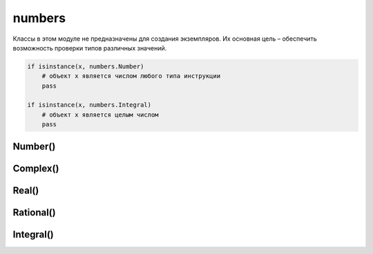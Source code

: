 .. py:module:: numbers

numbers
=======

Классы в этом модуле не предназначены для создания экземпляров. Их основная цель – обеспечить возможность проверки типов различных значений.

.. code-block:: py

    if isinstance(x, numbers.Number) 
        # объект x является числом любого типа инструкции
        pass
    
    if isinstance(x, numbers.Integral) 
        # объект x является целым числом
        pass

Number()
--------

.. py:class:: Number()
    
    Класс, находящийся на вершине иерархии числовых классов.


Complex()
---------

.. py:class:: Complex()

    Класс, представляющий комплексные числа. Числа этого вида состоят из действительной и мнимой частей и имеют атрибуты real и imag. Является производным от класса Number.


Real()
------

.. py:class:: Real()
    
    Класс, представляющий вещественные числа. Является производным от класса Complex.


Rational()
----------

.. py:class:: Rational()

    Класс, представляющий рациональные дроби. Числа этого вида состоят из числителя и знаменателя и имеют атрибуты numerator и denominator. Является производным от класса Real.


Integral()
----------

.. py:class:: Integral()

    Класс, представляющий целые числа. Является производным от класса Rational.
